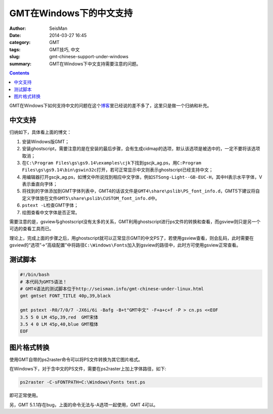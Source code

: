 GMT在Windows下的中文支持
########################

:author: SeisMan
:date: 2014-03-27 16:45
:category: GMT
:tags: GMT技巧, 中文
:slug: gmt-chinese-support-under-windows
:summary: GMT在Windows下中文支持需要注意的问题。

.. contents::

GMT在Windows下如何支持中文的问题在这个\ `博客`_\ 里已经说的差不多了，这里只是做一个归纳和补充。

中文支持
========

归纳如下，具体看上面的博文：

#. 安装Windows版GMT；
#. 安装ghostscript，需要注意的是在安装的最后步骤，会有生成cidmap的选项，默认该选项是被选中的，一定不要将该选项取消；
#. 在\ ``C:\Program Files\gs\gs9.14\examples\cjk``\ 下找到gscjk_ag.ps，用\ ``C:Program Files\gs\gs9.14\bin\gswin32c``\ 打开，若可正常显示中文则表示ghostscript已经支持中文；
#. 用编辑器打开gscjk_ag.ps，如博文中所说找到相应中文字体，例如\ ``STSong-Light--GB-EUC-H``\ ，其中H表示水平字体，V表示垂直向字体；
#. 将找到的字体添加到GMT字体列表中，GMT4的话该文件是\ ``GMT4\share\pslib\PS_font_info.d``\ ，GMT5下建议将自定义字体放在文件\ ``GMT5\share\pslib\CUSTOM_font_info.d``\ 中。 
#. \ ``pstext -L``\ 检查GMT字体；
#. 绘图查看中文字体是否正常。

需要注意的是，gsview与ghostscript没有太多的关系，GMT利用ghostscript进行ps文件的转换和查看，而gsview则只是另一个可选的查看工具而已。

理论上，完成上面的步骤之后，用ghostscript就可以正常显示GMT的中文PS了，若使用gsview查看，则会乱码，此时需要在gsview的“选项”->“高级配置”中将路径\ ``C:\Windows\Fonts``\ 加入到gsview的路径中，此时方可使用gsview正常查看。

测试脚本
========

.. code-block:: bash

 #!/bin/bash
 # 本代码为GMT5语法！
 # GMT4语法的测试脚本位于http://seisman.info/gmt-chinese-under-linux.html
 gmt gmtset FONT_TITLE 40p,39,black

 gmt pstext -R0/7/0/7 -JX6i/6i -Bafg -B+t"GMT中文" -F+a+c+f -P > cn.ps <<EOF
 3.5 5 0 LM 45p,39,red  GMT宋体
 3.5 4 0 LM 45p,40,blue GMT楷体
 EOF

图片格式转换
============

使用GMT自带的ps2raster命令可以将PS文件转换为其它图片格式。

在Windows下，对于含中文的PS文件，需要在ps2raster上加上字体路径，如下:

.. code-block:: bash

   ps2raster -C-sFONTPATH=C:\Windows\Fonts test.ps

即可正常使用。

另，GMT 5.1.1存在bug，上面的命令无法与-A选项一起使用，GMT 4可以。

.. _博客: http://xxqhome.blog.163.com/blog/static/1967330202011112810120598/
